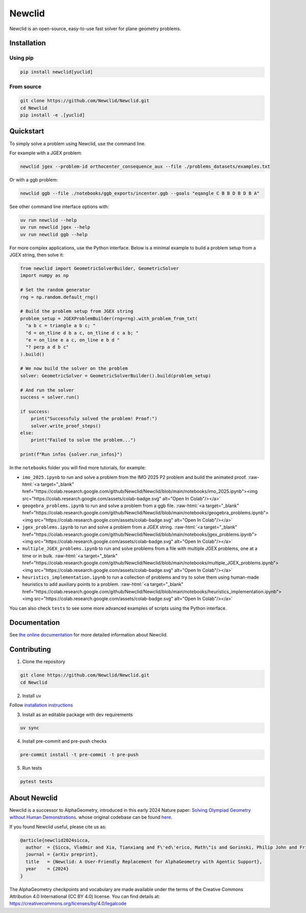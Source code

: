 Newclid
=======

Newclid is an open-source, easy-to-use fast solver for plane geometry problems.

.. image:: https://badge.fury.io/py/newclid.svg
  :alt: Fury - PyPi stable version
  :target: https://badge.fury.io/py/newclid

.. image:: https://static.pepy.tech/badge/newclid
  :alt: PePy - Downloads
  :target: https://pepy.tech/project/newclid

.. image:: https://static.pepy.tech/badge/newclid/week
  :alt: PePy - Downloads per week
  :target: https://pepy.tech/project/newclid


.. image:: https://github.com/Newclid/Newclid/actions/workflows/tests.yml/badge.svg
  :alt: Python - Tests
  :target: https://github.com/Newclid/Newclid/actions/workflows/tests.yml

.. image:: https://app.codacy.com/project/badge/Grade/93afee3e7ee8464fb70f20fa9b5bf95e
  :alt: Codacy - Grade
  :target: https://app.codacy.com/gh/LMCRC/Newclid/dashboard?utm_source=gh&utm_medium=referral&utm_content=&utm_campaign=Badge_grade

.. image:: https://app.codacy.com/project/badge/Coverage/93afee3e7ee8464fb70f20fa9b5bf95e   
  :alt: Codacy - Coverage
  :target: https://app.codacy.com/gh/LMCRC/Newclid/dashboard?utm_source=gh&utm_medium=referral&utm_content=&utm_campaign=Badge_coverage

.. image:: https://img.shields.io/endpoint?url=https://raw.githubusercontent.com/charliermarsh/ruff/main/assets/badge/v1.json
  :alt: CodeStyle - Ruff
  :target: https://github.com/charliermarsh/ruff


Installation
------------

Using pip
^^^^^^^^^

.. code:: bash

  pip install newclid[yuclid]


From source
^^^^^^^^^^^

.. code:: bash

  git clone https://github.com/Newclid/Newclid.git
  cd Newclid
  pip install -e .[yuclid]


Quickstart
----------

To simply solve a problem using Newclid, use the command line.

For example with a JGEX problem:

.. code:: bash

  newclid jgex --problem-id orthocenter_consequence_aux --file ./problems_datasets/examples.txt

Or with a ggb problem:

.. code:: bash

  newclid ggb --file ./notebooks/ggb_exports/incenter.ggb --goals "eqangle C B B D B D B A"


See other command line interface options with:

.. code:: bash

  uv run newclid --help
  uv run newclid jgex --help
  uv run newclid ggb --help


For more complex applications, use the Python interface.
Below is a minimal example to build a problem setup from a JGEX string, then solve it:

.. code:: python

    from newclid import GeometricSolverBuilder, GeometricSolver
    import numpy as np

    # Set the random generator
    rng = np.random.default_rng()

    # Build the problem setup from JGEX string
    problem_setup = JGEXProblemBuilder(rng=rng).with_problem_from_txt(
      "a b c = triangle a b c; "
      "d = on_tline d b a c, on_tline d c a b; "
      "e = on_line e a c, on_line e b d "
      "? perp a d b c"
    ).build()

    # We now build the solver on the problem
    solver: GeometricSolver = GeometricSolverBuilder().build(problem_setup)

    # And run the solver
    success = solver.run()

    if success:
        print("Successfuly solved the problem! Proof:")
        solver.write_proof_steps()
    else:
        print("Failed to solve the problem...")

    print(f"Run infos {solver.run_infos}")

In the ``notebooks`` folder you will find more tutorials, for example:

- ``imo_2025.ipynb`` to run and solve a problem from the IMO 2025 P2 problem and build the animated proof. :raw-html:`<a target="_blank" href="https://colab.research.google.com/github/Newclid/Newclid/blob/main/notebooks/imo_2025.ipynb"><img src="https://colab.research.google.com/assets/colab-badge.svg" alt="Open In Colab"/></a>`

- ``geogebra_problems.ipynb`` to run and solve a problem from a ggb file. :raw-html:`<a target="_blank" href="https://colab.research.google.com/github/Newclid/Newclid/blob/main/notebooks/geogebra_problems.ipynb"><img src="https://colab.research.google.com/assets/colab-badge.svg" alt="Open In Colab"/></a>`

- ``jgex_problems.ipynb`` to run and solve a problem from a JGEX string. :raw-html:`<a target="_blank" href="https://colab.research.google.com/github/Newclid/Newclid/blob/main/notebooks/jgex_problems.ipynb"><img src="https://colab.research.google.com/assets/colab-badge.svg" alt="Open In Colab"/></a>`

- ``multiple_JGEX_problems.ipynb`` to run and solve problems from a file with multiple JGEX problems, one at a time or in bulk. :raw-html:`<a target="_blank" href="https://colab.research.google.com/github/Newclid/Newclid/blob/main/notebooks/multiple_JGEX_problems.ipynb"><img src="https://colab.research.google.com/assets/colab-badge.svg" alt="Open In Colab"/></a>`

- ``heuristics_implementation.ipynb`` to run a collection of problems and try to solve them using human-made heuristics to add auxiliary points to a problem. :raw-html:`<a target="_blank" href="https://colab.research.google.com/github/Newclid/Newclid/blob/main/notebooks/heuristics_implementation.ipynb"><img src="https://colab.research.google.com/assets/colab-badge.svg" alt="Open In Colab"/></a>`


You can also check ``tests`` to see some more advanced examples of scripts using the Python interface.

Documentation
-------------

See `the online documentation <https://newclid.github.io/Newclid/>`_
for more detailed information about Newclid.


Contributing
------------

1. Clone the repository

.. code:: bash

  git clone https://github.com/Newclid/Newclid.git
  cd Newclid

2. Install uv

Follow `installation instructions <https://docs.astral.sh/uv/getting-started/installation/>`_

3. Install as an editable package with dev requirements

.. code:: bash

  uv sync

4. Install pre-commit and pre-push checks

.. code:: bash

  pre-commit install -t pre-commit -t pre-push


5. Run tests

.. code:: bash

  pytest tests


About Newclid
-------------------

Newclid is a successor to AlphaGeometry, introduced in this early 2024 Nature paper:
`Solving Olympiad Geometry without Human Demonstrations
<https://www.nature.com/articles/s41586-023-06747-5>`_. whose original codebase can be found `here <https://github.com/google-deepmind/alphageometry>`_.

If you found Newclid useful, please cite us as:

.. code:: bibtex

  @article{newclid2024sicca,
    author  = {Sicca, Vladmir and Xia, Tianxiang and F\'ed\'erico, Math\"is and Gorinski, Philip John and Frieder, Simon and Jui, Shangling},
    journal = {arXiv preprint},
    title   = {Newclid: A User-Friendly Replacement for AlphaGeometry with Agentic Support},
    year    = {2024}
  }


The AlphaGeometry checkpoints and vocabulary are made available
under the terms of the Creative Commons Attribution 4.0
International (CC BY 4.0) license.
You can find details at:
https://creativecommons.org/licenses/by/4.0/legalcode


.. role:: raw-html(raw)
    :format: html
